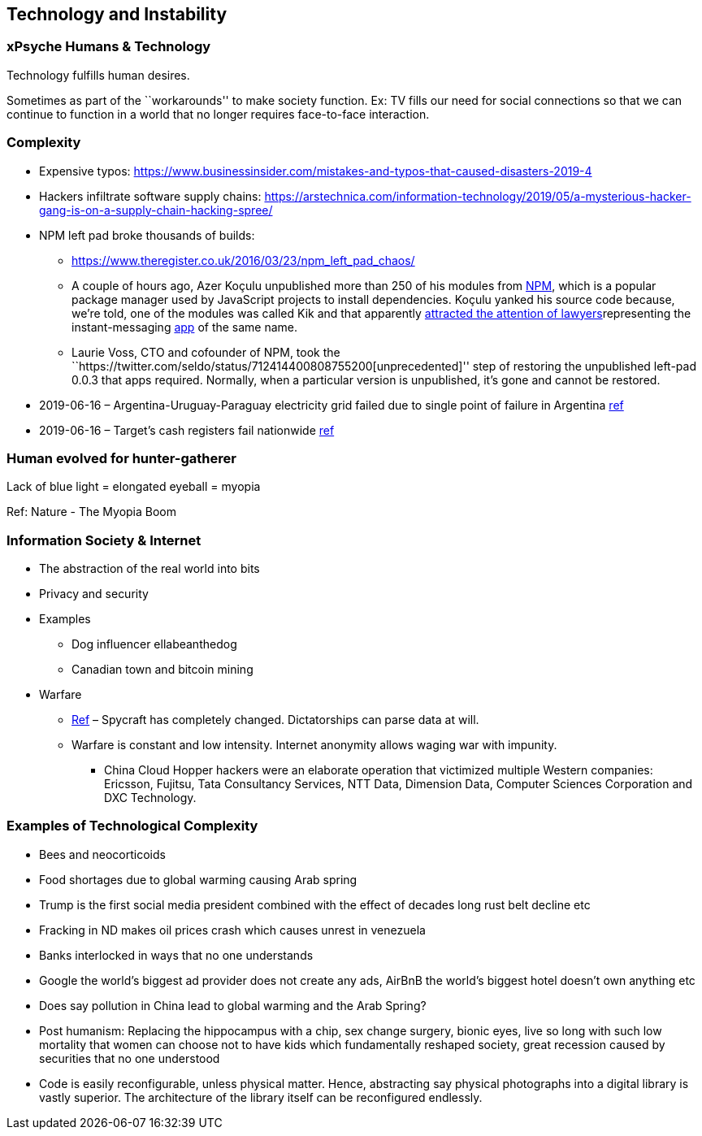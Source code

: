 == Technology and Instability

=== xPsyche Humans & Technology

Technology fulfills human desires.

Sometimes as part of the ``workarounds'' to make society function. Ex: TV fills our need for social connections so that we can continue to function in a world that no longer requires face-to-face interaction.

=== Complexity

* Expensive typos: https://www.businessinsider.com/mistakes-and-typos-that-caused-disasters-2019-4
* Hackers infiltrate software supply chains: https://arstechnica.com/information-technology/2019/05/a-mysterious-hacker-gang-is-on-a-supply-chain-hacking-spree/
* NPM left pad broke thousands of builds:
** https://www.theregister.co.uk/2016/03/23/npm_left_pad_chaos/
** A couple of hours ago, Azer Koçulu unpublished more than 250 of his modules from https://www.npmjs.com/[NPM], which is a popular package manager used by JavaScript projects to install dependencies. Koçulu yanked his source code because, we’re told, one of the modules was called Kik and that apparently https://medium.com/@azerbike/i-ve-just-liberated-my-modules-9045c06be67c#.rrf4u36oh[attracted the attention of lawyers]representing the instant-messaging http://www.kik.com/[app] of the same name.
** Laurie Voss, CTO and cofounder of NPM, took the ``https://twitter.com/seldo/status/712414400808755200[unprecedented]'' step of restoring the unpublished left-pad 0.0.3 that apps required. Normally, when a particular version is unpublished, it’s gone and cannot be restored.
* 2019-06-16 – Argentina-Uruguay-Paraguay electricity grid failed due to single point of failure in Argentina https://www.npr.org/2019/06/16/733191328/millions-in-argentina-and-uruguay-without-electricity-after-power-failure[ref]
* 2019-06-16 – Target’s cash registers fail nationwide https://www.engadget.com/2019/06/16/target-cash-register-outage/[ref]

=== Human evolved for hunter-gatherer

Lack of blue light = elongated eyeball = myopia

Ref: Nature - The Myopia Boom

=== Information Society & Internet

* The abstraction of the real world into bits
* Privacy and security
* Examples
** Dog influencer ellabeanthedog
** Canadian town and bitcoin mining
* Warfare
** https://foreignpolicy.com/2019/04/27/the-spycraft-revolution-espionage-technology/[Ref] – Spycraft has completely changed. Dictatorships can parse data at will.
** Warfare is constant and low intensity. Internet anonymity allows waging war with impunity.
*** China Cloud Hopper hackers were an elaborate operation that victimized multiple Western companies: Ericsson, Fujitsu, Tata Consultancy Services, NTT Data, Dimension Data, Computer Sciences Corporation and DXC Technology.

=== Examples of Technological Complexity

* Bees and neocorticoids
* Food shortages due to global warming causing Arab spring
* Trump is the first social media president combined with the effect of decades long rust belt decline etc
* Fracking in ND makes oil prices crash which causes unrest in venezuela
* Banks interlocked in ways that no one understands
* Google the world’s biggest ad provider does not create any ads, AirBnB the world’s biggest hotel doesn’t own anything etc
* Does say pollution in China lead to global warming and the Arab Spring?
* Post humanism: Replacing the hippocampus with a chip, sex change surgery, bionic eyes, live so long with such low mortality that women can choose not to have kids which fundamentally reshaped society, great recession caused by securities that no one understood
* Code is easily reconfigurable, unless physical matter. Hence, abstracting say physical photographs into a digital library is vastly superior. The architecture of the library itself can be reconfigured endlessly.
